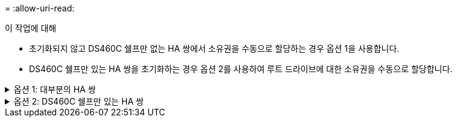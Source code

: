 = 
:allow-uri-read: 


.이 작업에 대해
* 초기화되지 않고 DS460C 쉘프만 없는 HA 쌍에서 소유권을 수동으로 할당하는 경우 옵션 1을 사용합니다.
* DS460C 쉘프만 있는 HA 쌍을 초기화하는 경우 옵션 2를 사용하여 루트 드라이브에 대한 소유권을 수동으로 할당합니다.


.옵션 1: 대부분의 HA 쌍
[%collapsible]
====
초기화되지 않고 DS460C 쉘프만 없는 HA 쌍의 경우 다음 절차를 사용하여 소유권을 수동으로 할당할 수 있습니다.

.이 작업에 대해
* 소유권을 할당할 디스크는 소유권을 할당할 노드에 물리적으로 케이블로 연결된 셸프에 있어야 합니다.
* 로컬 계층(집계)에서 디스크를 사용하는 경우:
+
** 디스크를 로컬 계층(애그리게이트)에서 사용하려면 먼저 노드가 디스크를 소유해야 합니다.
** 로컬 계층(집계)에서 사용 중인 디스크의 소유권을 재할당할 수 없습니다.




.단계
. CLI를 사용하여 소유하지 않은 모든 디스크를 표시합니다.
+
스토리지 디스크 show-container-type unassigned

. 각 디스크 할당:
+
'Storage disk assign-disk_name_-owner_owner_name_'

+
와일드카드 문자를 사용하여 한 번에 두 개 이상의 디스크를 할당할 수 있습니다. 다른 노드에 이미 있는 스페어 디스크를 재할당하는 경우 ""-force" 옵션을 사용해야 합니다.



====
.옵션 2: DS460C 쉘프만 있는 HA 쌍
[%collapsible]
====
초기화 중이며 DS460C 쉘프만 있는 HA 쌍의 경우 다음 절차를 사용하여 루트 드라이브에 대한 소유권을 수동으로 할당합니다.

.이 작업에 대해
* DS460C 쉘프만 포함된 HA 쌍을 초기화할 경우, 절반 드로어 정책을 준수하도록 루트 드라이브를 수동으로 할당해야 합니다.
+
HA Pair 초기화(부팅) 후 디스크 소유권 자동 할당이 자동으로 활성화되고 하프 드로어 정책을 사용하여 나머지 드라이브(루트 드라이브 제외) 및 나중에 추가된 드라이브(예: 장애가 발생한 디스크 교체, "스페어 부족" 메시지에 대한 응답 또는 용량 추가)에 소유권을 할당합니다.

+
link:disk-autoassignment-policy-concept.html["하프 드로어 정책에 대해 알아봅니다"]..

* RAID에는 DS460C 쉘프에 있는 8TB NL-SAS 드라이브 이상의 각 HA 쌍에 대해 최소 10개의 드라이브(노드당 5개)가 필요합니다.


.단계
. DS460C 선반이 완전히 채워지지 않은 경우 다음 하위 단계를 완료하십시오. 그렇지 않으면 다음 단계로 이동합니다.
+
.. 먼저 각 드로어의 첫 줄(드라이브 베이 0, 3, 6, 9)에 드라이브를 설치합니다.
+
각 드로어의 첫 행에 드라이브를 설치하면 공기가 적절하게 흐르고 과열이 방지됩니다.

.. 나머지 드라이브의 경우 각 드로어에 균등하게 분배합니다.
+
서랍을 앞쪽에서 뒤쪽으로 채웁니다. 행을 채울 만큼 충분한 드라이브가 없는 경우, 드라이브가 드로어의 왼쪽과 오른쪽에 균일하게 오도록 쌍으로 설치하십시오.

+
다음 그림에서는 DS460C 드로어의 드라이브 베이 번호 및 위치를 보여 줍니다.

+
image:dwg_trafford_drawer_with_hdds_callouts.gif["이 그림에서는 DS460C 드로어의 드라이브 베이 번호 및 위치를 보여 줍니다"]



. 노드 관리 LIF 또는 클러스터 관리 LIF를 사용하여 클러스터 쉘에 로그인합니다.
. 다음 하위 단계를 사용하여 각 드로어의 루트 드라이브를 수동으로 할당하여 하프 드로어 정책을 준수합니다.
+
하프 드로어 정책에서는 드로어 드라이브의 왼쪽 절반(베이 0 ~ 5)을 노드 A에 할당하고 드로어 드라이브의 오른쪽 절반(베이 6 ~ 11)을 노드 B에 할당합니다

+
.. 소유되지 않은 모든 디스크 표시:
`storage disk show -container-type unassigned`
.. 루트 디스크 할당:
`storage disk assign -disk disk_name -owner owner_name`
+
와일드카드 문자를 사용하여 한 번에 두 개 이상의 디스크를 할당할 수 있습니다.





에 대한 자세한 내용은 `storage disk` link:https://docs.netapp.com/us-en/ontap-cli/search.html?q=storage+disk["ONTAP 명령 참조입니다"^]을 참조하십시오.

====